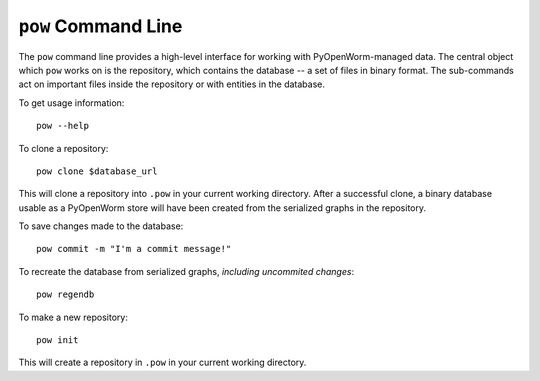 .. _command:

``pow`` Command Line
====================

The ``pow`` command line provides a high-level interface for working with
PyOpenWorm-managed data. The central object which ``pow`` works on is the
repository, which contains the database -- a set of files in binary format. The
sub-commands act on important files inside the repository or with entities in
the database.

To get usage information::
   
   pow --help

To clone a repository::

   pow clone $database_url

This will clone a repository into ``.pow`` in your current working directory.
After a successful clone, a binary database usable as a PyOpenWorm store will
have been created from the serialized graphs in the repository.

To save changes made to the database::

   pow commit -m "I'm a commit message!"

To recreate the database from serialized graphs, *including uncommited changes*::

   pow regendb

To make a new repository::

   pow init

This will create a repository in ``.pow`` in your current working directory.


